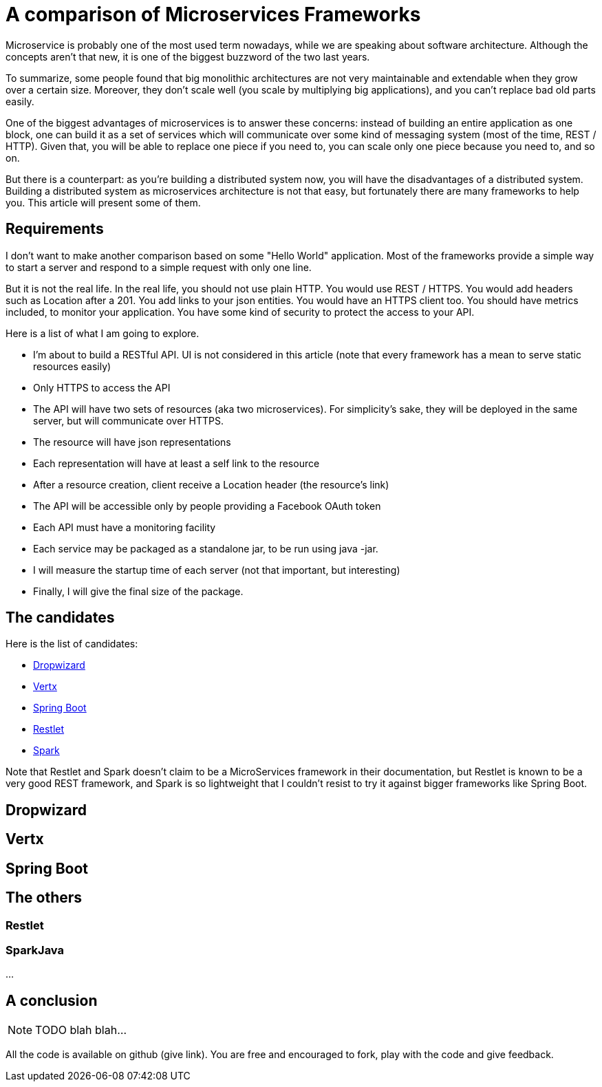 = A comparison of Microservices Frameworks
:hp-tags: Tech, Microservices, REST

Microservice is probably one of the most used term nowadays, while we are speaking about software architecture. Although the concepts aren't that new, it is one of the biggest buzzword of the two last years.

To summarize, some people found that big monolithic architectures are not very maintainable and extendable when they grow over a certain size. Moreover, they don't scale well (you scale by multiplying big applications), and you can't replace bad old parts easily.

One of the biggest advantages of microservices is to answer these concerns: instead of building an entire application as one block, one can build it as a set of services which will communicate over some kind of messaging system (most of the time, REST / HTTP). Given that, you will be able to replace one piece if you need to, you can scale only one piece because you need to, and so on.

But there is a counterpart: as you're building a distributed system now, you will have the disadvantages of a distributed system. Building a distributed system as microservices architecture is not that easy, but fortunately there are many frameworks to help you. This article will present some of them.


== Requirements

I don't want to make another comparison based on some "Hello World" application. Most of the frameworks provide a simple way to start a server and respond to a simple request with only one line.

But it is not the real life. In the real life, you should not use plain HTTP. You would use REST / HTTPS. You would add headers such as Location after a 201. You add links to your json entities. You would have an HTTPS client too. You should have metrics included, to monitor your application. You have some kind of security to protect the access to your API.

Here is a list of what I am going to explore.

* I'm about to build a RESTful API. UI is not considered in this article (note that every framework has a mean to serve static resources easily)
* Only HTTPS to access the API
* The API will have two sets of resources (aka two microservices). For simplicity's sake, they will be deployed in the same server, but will communicate over HTTPS.
* The resource will have json representations
* Each representation will have at least a self link to the resource
* After a resource creation, client receive a Location header (the resource's link)
* The API will be accessible only by people providing a Facebook OAuth token
* Each API must have a monitoring facility
* Each service may be packaged as a standalone jar, to be run using java -jar.
* I will measure the startup time of each server (not that important, but interesting)
* Finally, I will give the final size of the package.

== The candidates

Here is the list of candidates:

* http://www.dropwizard.io/[Dropwizard]
* http://vertx.io/[Vertx]
* http://projects.spring.io/spring-boot/[Spring Boot]
* http://restlet.com/projects/restlet-framework/[Restlet]
* http://sparkjava.com/[Spark]

Note that Restlet and Spark doesn't claim to be a MicroServices framework in their documentation, but Restlet is known to be a very good REST framework, and Spark is so lightweight that I couldn't resist to try it against bigger frameworks like Spring Boot.

== Dropwizard

== Vertx

== Spring Boot

== The others

=== Restlet

=== SparkJava

...

////
Toute remarque et aide à l'amélioration est bienvenue :)
////

== A conclusion

NOTE: TODO blah blah...

All the code is available on github (give link). You are free and encouraged to fork, play with the code and give feedback.